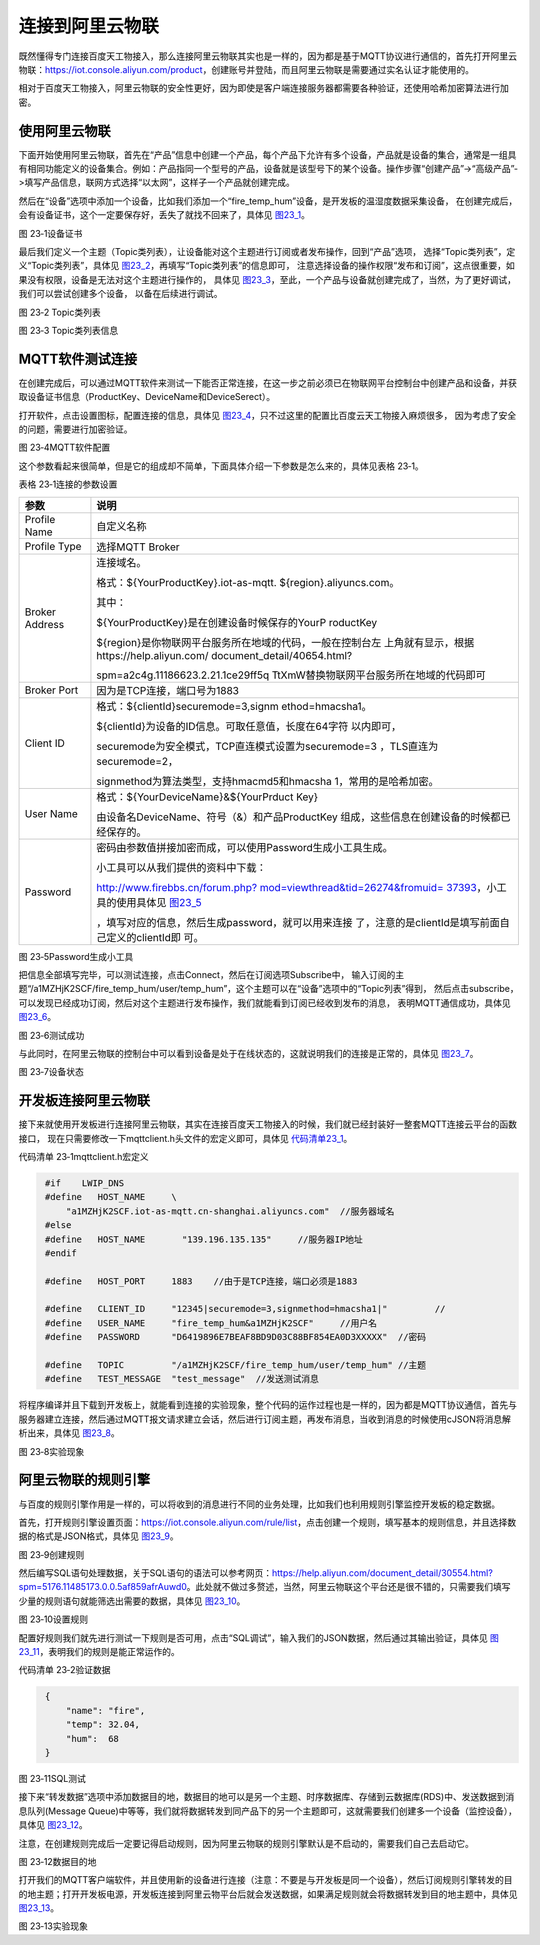 连接到阿里云物联
----------------

既然懂得专门连接百度天工物接入，那么连接阿里云物联其实也是一样的，因为都是基于MQTT协议进行通信的，首先打开阿里云物联：\ `https://iot.console.aliyun.com/product <https://iot.console.aliyun.com/product>`__\ ，创建账号并登陆，而且阿里云物联是需要通过实名认证才能使用的。

相对于百度天工物接入，阿里云物联的安全性更好，因为即使是客户端连接服务器都需要各种验证，还使用哈希加密算法进行加密。

使用阿里云物联
~~~~~~~~~~~~~~

下面开始使用阿里云物联，首先在“产品”信息中创建一个产品，每个产品下允许有多个设备，产品就是设备的集合，通常是一组具有相同功能定义的设备集合。例如：产品指同一个型号的产品，设备就是该型号下的某个设备。操作步骤“创建产品”->“高级产品”->填写产品信息，联网方式选择“以太网”，这样子一个产品就创建完成。

然后在“设备”选项中添加一个设备，比如我们添加一个“fire_temp_hum”设备，是开发板的温湿度数据采集设备，
在创建完成后，会有设备证书，这个一定要保存好，丢失了就找不回来了，具体见 图23_1_。

.. image:: media/image1.png
   :align: center
   :alt: 图 23‑1设备证书
   :name: 图23_1

图 23‑1设备证书

最后我们定义一个主题（Topic类列表），让设备能对这个主题进行订阅或者发布操作，回到“产品”选项，
选择“Topic类列表”，定义“Topic类列表”，具体见 图23_2_，再填写“Topic类列表”的信息即可，
注意选择设备的操作权限“发布和订阅”，这点很重要，如果没有权限，设备是无法对这个主题进行操作的，
具体见 图23_3_，至此，一个产品与设备就创建完成了，当然，为了更好调试，我们可以尝试创建多个设备，
以备在后续进行调试。

.. image:: media/image2.png
   :align: center
   :alt: 图 23‑2 Topic类列表
   :name: 图23_2

图 23‑2 Topic类列表

.. image:: media/image3.png
   :align: center
   :alt: 图 23‑3 Topic类列表信息
   :name: 图23_3

图 23‑3 Topic类列表信息

MQTT软件测试连接
~~~~~~~~~~~~~~~~

在创建完成后，可以通过MQTT软件来测试一下能否正常连接，在这一步之前必须已在物联网平台控制台中创建产品和设备，并获取设备证书信息（ProductKey、DeviceName和DeviceSerect）。

打开软件，点击设置图标，配置连接的信息，具体见 图23_4_，只不过这里的配置比百度云天工物接入麻烦很多，
因为考虑了安全的问题，需要进行加密验证。

.. image:: media/image4.png
   :align: center
   :alt: 图 23‑4MQTT软件配置
   :name: 图23_4

图 23‑4MQTT软件配置

这个参数看起来很简单，但是它的组成却不简单，下面具体介绍一下参数是怎么来的，具体见表格
23‑1。

表格 23‑1连接的参数设置

+----------------+------------------------------------------------------------+
|      参数      |                            说明                            |
+================+============================================================+
| Profile Name   | 自定义名称                                                 |
+----------------+------------------------------------------------------------+
| Profile Type   | 选择MQTT Broker                                            |
+----------------+------------------------------------------------------------+
| Broker Address | 连接域名。                                                 |
|                |                                                            |
|                | 格式：${YourProductKey}.iot-as-mqtt.                       |
|                | ${region}.aliyuncs.com。                                   |
|                |                                                            |
|                | 其中：                                                     |
|                |                                                            |
|                | ${YourProductKey}是在创建设备时候保存的YourP               |
|                | roductKey                                                  |
|                |                                                            |
|                | ${region}是你物联网平台服务所在地域的代码，一般在控制台左  |
|                | 上角就有显示，根据https://help.aliyun.com/                 |
|                | document_detail/40654.html?                                |
|                |                                                            |
|                | spm=a2c4g.11186623.2.21.1ce29ff5q                          |
|                | TtXmW替换物联网平台服务所在地域的代码即可                  |
+----------------+------------------------------------------------------------+
| Broker Port    | 因为是TCP连接，端口号为1883                                |
+----------------+------------------------------------------------------------+
| Client ID      | 格式：${clientId}securemode=3,signm                        |
|                | ethod=hmacsha1。                                           |
|                |                                                            |
|                | ${clientId}为设备的ID信息。可取任意值，长度在64字符        |
|                | 以内即可，                                                 |
|                |                                                            |
|                | securemode为安全模式，TCP直连模式设置为securemode=3        |
|                | ，TLS直连为securemode=2，                                  |
|                |                                                            |
|                | signmethod为算法类型，支持hmacmd5和hmacsha                 |
|                | 1，常用的是哈希加密。                                      |
+----------------+------------------------------------------------------------+
| User Name      | 格式：${YourDeviceName}&${YourPrduct                       |
|                | Key}                                                       |
|                |                                                            |
|                | 由设备名DeviceName、符号（&）和产品ProductKey              |
|                | 组成，这些信息在创建设备的时候都已经保存的。               |
+----------------+------------------------------------------------------------+
| Password       | 密码由参数值拼接加密而成，可以使用Password生成小工具生成。 |
|                |                                                            |
|                |                                                            |
|                | 小工具可以从我们提供的资料中下载：                         |
|                |                                                            |
|                |                                                            |
|                | `http://www.firebbs.cn/forum.php?                          |
|                | mod=viewthread&tid=26274&fromuid=                          |
|                | 37393 <http://www.firebbs.cn/foru                          |
|                | m.php?mod=viewthread&tid=26274&fr                          |
|                | omuid=37393>`__\ ，小工具的使用具体见 图23_5_              |
|                |                                                            |
|                | ，填写对应的信息，然后生成password，就可以用来连接         |
|                | 了，注意的是clientId是填写前面自己定义的clientId即         |
|                | 可。                                                       |
+----------------+------------------------------------------------------------+

.. image:: media/image5.png
   :align: center
   :alt: 图 23‑5Password生成小工具
   :name: 图23_5

图 23‑5Password生成小工具

把信息全部填写完毕，可以测试连接，点击Connect，然后在订阅选项Subscribe中，
输入订阅的主题“/a1MZHjK2SCF/fire_temp_hum/user/temp_hum”，这个主题可以在“设备”选项中的“Topic列表”得到，
然后点击subscribe，可以发现已经成功订阅，然后对这个主题进行发布操作，我们就能看到订阅已经收到发布的消息，
表明MQTT通信成功，具体见 图23_6_。

.. image:: media/image6.png
   :align: center
   :alt: 图 23‑6测试成功
   :name: 图23_6

图 23‑6测试成功

与此同时，在阿里云物联的控制台中可以看到设备是处于在线状态的，这就说明我们的连接是正常的，具体见
图23_7_。

.. image:: media/image7.png
   :align: center
   :alt: 图 23‑7设备状态
   :name: 图23_7

图 23‑7设备状态

开发板连接阿里云物联
~~~~~~~~~~~~~~~~~~~~

接下来就使用开发板进行连接阿里云物联，其实在连接百度天工物接入的时候，我们就已经封装好一整套MQTT连接云平台的函数接口，
现在只需要修改一下mqttclient.h头文件的宏定义即可，具体见 代码清单23_1_。

代码清单 23‑1mqttclient.h宏定义

.. code-block:: c
   :name: 代码清单23_1

    #if    LWIP_DNS
    #define   HOST_NAME     \
        "a1MZHjK2SCF.iot-as-mqtt.cn-shanghai.aliyuncs.com"  //服务器域名
    #else
    #define   HOST_NAME       "139.196.135.135"     //服务器IP地址
    #endif

    #define   HOST_PORT     1883    //由于是TCP连接，端口必须是1883

    #define   CLIENT_ID     "12345|securemode=3,signmethod=hmacsha1|"         //
    #define   USER_NAME     "fire_temp_hum&a1MZHjK2SCF"     //用户名
    #define   PASSWORD      "D6419896E7BEAF8BD9D03C88BF854EA0D3XXXXX"  //密码

    #define   TOPIC         "/a1MZHjK2SCF/fire_temp_hum/user/temp_hum" //主题
    #define   TEST_MESSAGE  "test_message"  //发送测试消息

将程序编译并且下载到开发板上，就能看到连接的实验现象，整个代码的运作过程也是一样的，因为都是MQTT协议通信，首先与服务器建立连接，然后通过MQTT报文请求建立会话，然后进行订阅主题，再发布消息，当收到消息的时候使用cJSON将消息解析出来，具体见
图23_8_。

.. image:: media/image8.png
   :align: center
   :alt: 图 23‑8实验现象
   :name: 图23_8

图 23‑8实验现象

阿里云物联的规则引擎
~~~~~~~~~~~~~~~~~~~~

与百度的规则引擎作用是一样的，可以将收到的消息进行不同的业务处理，比如我们也利用规则引擎监控开发板的稳定数据。

首先，打开规则引擎设置页面：\ `https://iot.console.aliyun.com/rule/list <https://iot.console.aliyun.com/rule/list>`__\ ，点击创建一个规则，填写基本的规则信息，并且选择数据的格式是JSON格式，具体见 图23_9_。

.. image:: media/image9.png
   :align: center
   :alt: 图 23‑9创建规则
   :name: 图23_9

图 23‑9创建规则

然后编写SQL语句处理数据，关于SQL语句的语法可以参考网页：\ `https://help.aliyun.com/document_detail/30554.html?spm=5176.11485173.0.0.5af859afrAuwd0 <https://help.aliyun.com/document_detail/30554.html?spm=5176.11485173.0.0.5af859afrAuwd0>`__\ 。此处就不做过多赘述，当然，阿里云物联这个平台还是很不错的，只需要我们填写少量的规则语句就能筛选出需要的数据，具体见 图23_10_。

.. image:: media/image10.png
   :align: center
   :alt: 图 23‑10设置规则
   :name: 图23_10

图 23‑10设置规则

配置好规则我们就先进行测试一下规则是否可用，点击“SQL调试”，输入我们的JSON数据，然后通过其输出验证，具体见
图23_11_，表明我们的规则是能正常运作的。

代码清单 23‑2验证数据

.. code-block:: c
   :name: 代码清单23_2

    {
        "name": "fire",
        "temp": 32.04,
        "hum":  68
    }

.. image:: media/image11.png
   :align: center
   :alt: 图 23‑11SQL测试
   :name: 图23_11

图 23‑11SQL测试

接下来“转发数据”选项中添加数据目的地，数据目的地可以是另一个主题、时序数据库、存储到云数据库(RDS)中、发送数据到消息队列(Message
Queue)中等等，我们就将数据转发到同产品下的另一个主题即可，这就需要我们创建多一个设备（监控设备），具体见
图23_12_。

注意，在创建规则完成后一定要记得启动规则，因为阿里云物联的规则引擎默认是不启动的，需要我们自己去启动它。

.. image:: media/image12.png
   :align: center
   :alt: 图 23‑12数据目的地
   :name: 图23_12

图 23‑12数据目的地

打开我们的MQTT客户端软件，并且使用新的设备进行连接（注意：不要是与开发板是同一个设备），然后订阅规则引擎转发的目的地主题；打开开发板电源，开发板连接到阿里云物平台后就会发送数据，如果满足规则就会将数据转发到目的地主题中，具体见
图23_13_。

.. image:: media/image13.png
   :align: center
   :alt: 图 23‑13实验现象
   :name: 图23_13

图 23‑13实验现象
